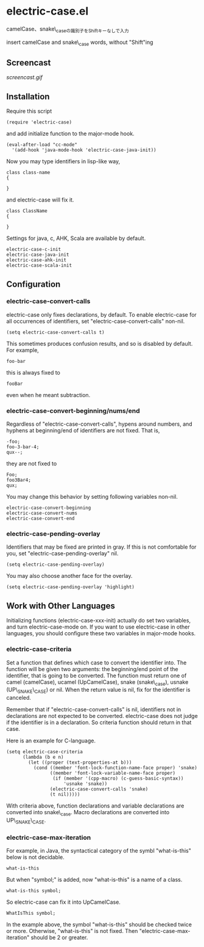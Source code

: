 * electric-case.el

camelCase、snake\_caseの識別子をShiftキーなしで入力

insert camelCase and snake\_case words, without "Shift"ing

** Screencast

[[screencast.gif]]

** Installation

Require this script

: (require 'electric-case)

and add initialize function to the major-mode hook.

: (eval-after-load "cc-mode"
:   '(add-hook 'java-mode-hook 'electric-case-java-init))

Now you may type identifiers in lisp-like way,

: class class-name
: {
:
: }

and electric-case will fix it.

: class ClassName
: {
:
: }

Settings for java, c, AHK, Scala are available by default.

: electric-case-c-init
: electric-case-java-init
: electric-case-ahk-init
: electric-case-scala-init

** Configuration

*** electric-case-convert-calls

electric-case only fixes declarations, by default. To enable
electric-case for all occurrences of identifiers, set
"electric-case-convert-calls" non-nil.

: (setq electric-case-convert-calls t)

This sometimes produces confusion results, and so is disabled by
default. For example,

: foo-bar

this is always fixed to

: fooBar

even when he meant subtraction.

*** electric-case-convert-beginning/nums/end

Regardless of "electric-case-convert-calls", hypens around numbers,
and hyphens at beginning/end of identifiers are not fixed. That is,

: -foo;
: foo-3-bar-4;
: qux--;

they are not fixed to

: Foo;
: foo3Bar4;
: qux;

You may change this behavior by setting following variables non-nil.

: electric-case-convert-beginning
: electric-case-convert-nums
: electric-case-convert-end

*** electric-case-pending-overlay

Identifiers that may be fixed are printed in gray. If this is not
comfortable for you, set "electric-case-pending-overlay" nil.

: (setq electric-case-pending-overlay)

You may also choose another face for the overlay.

: (setq electric-case-pending-overlay 'highlight)

** Work with Other Languages

Initializing functions (electric-case-xxx-init) actually do set two
variables, and turn electric-case-mode on. If you want to use
electric-case in other languages, you should configure these two
variables in major-mode hooks.

*** electric-case-criteria

Set a function that defines which case to convert the identifier
into. The function will be given two arguments: the beginning/end
point of the identifier, that is going to be converted. The function
must return one of camel (camelCase), ucamel (UpCamelCase), snake
(snake\_case), usnake (UP\_SNAKE\_CASE) or nil. When the return value
is nil, fix for the identifier is canceled.

Remember that if "electric-case-convert-calls" is nil, identifiers not
in declarations are not expected to be converted. electric-case does
not judge if the identifier is in a declaration. So criteria function
should return in that case.

Here is an example for C-language.

: (setq electric-case-criteria
:       (lambda (b e n)
:         (let ((proper (text-properties-at b)))
:           (cond ((member 'font-lock-function-name-face proper) 'snake)
:                 ((member 'font-lock-variable-name-face proper)
:                  (if (member '(cpp-macro) (c-guess-basic-syntax))
:                      'usnake 'snake))
:                 (electric-case-convert-calls 'snake)
:                 (t nil)))))

With criteria above, function declarations and variable declarations
are converted into snake\_case. Macro declarations are converted into
UP\_SNAKE\_CASE.

*** electric-case-max-iteration

For example, in Java, the syntactical category of the symbl
"what-is-this" below is not decidable.

: what-is-this

But when "symbol;" is added, now "what-is-this" is a name of a class.

: what-is-this symbol;

So electric-case can fix it into UpCamelCase.

: WhatIsThis symbol;

In the example above, the symbol "what-is-this" should be checked
twice or more. Otherwise, "what-is-this" is not fixed. Then
"electric-case-max-iteration" should be 2 or greater.

